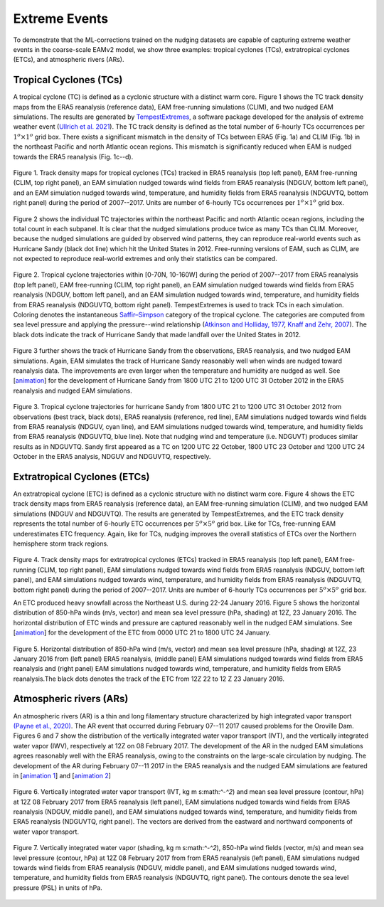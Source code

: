 
Extreme Events
==============

To demonstrate that the ML-corrections trained on the nudging datasets are capable of capturing extreme weather events in the coarse-scale EAMv2 model, we show three examples: tropical cyclones (TCs), extratropical cyclones (ETCs), and atmospheric rivers (ARs).



Tropical Cyclones (TCs)
-----------------------
A tropical cyclone (TC) is defined as a cyclonic structure with a distinct warm core. Figure 1 shows the TC track density maps from the ERA5 reanalysis (reference data), EAM free-running simulations (CLIM), and two nudged EAM simulations. The results are generated by `TempestExtremes <https://climate.ucdavis.edu/tempestextremes.php>`_, a software package developed for the analysis of extreme weather event (`Ullrich et al. 2021 <https://gmd.copernicus.org/articles/14/5023/2021/>`_). The TC track density is defined as the total number of 6-hourly TCs occurrences per :math:`1^{o} \times 1^{o}` grid box. There exists a significant mismatch in the density of TCs between ERA5 (Fig. 1a) and CLIM (Fig. 1b) in the northeast Pacific and north Atlantic ocean regions. This mismatch is significantly reduced when EAM is nudged towards the ERA5 reanalysis (Fig. 1c--d).

.. figure:: Data_figs/Track_density.png
  :width: 900
  :align: center
  :alt: Alternative text

  Figure 1. Track density maps for tropical cyclones (TCs) tracked in ERA5 reanalysis (top left panel), EAM free-running (CLIM, top right panel), an EAM simulation nudged towards wind fields from ERA5 reanalysis (NDGUV, bottom left panel), and an EAM simulation nudged towards wind, temperature, and humidity fields from ERA5 reanalysis (NDGUVTQ, bottom right panel) during the period of 2007--2017. Units are number of 6-hourly TCs occurrences per :math:`1^{o} \times 1^{o}` grid box.


Figure 2 shows the individual TC trajectories within the northeast Pacific and north Atlantic ocean regions, including the total count in each subpanel. It is clear that the nudged simulations produce twice as many TCs than CLIM. Moreover, because the nudged simulations are guided by observed wind patterns, they can reproduce real-world events such as Hurricane Sandy (black dot line) which hit the United States in 2012.  Free-running versions of EAM, such as CLIM, are not expected to reproduce real-world extremes and only their statistics can be compared. 

.. figure:: Data_figs/Trop_cyc.png
  :width: 900
  :align: center
  :alt: Alternative text

  Figure 2. Tropical cyclone trajectories within [0-70N, 10-160W] during the period of 2007--2017 from ERA5 reanalysis (top left panel), EAM free-running (CLIM, top right panel), an EAM simulation nudged towards wind fields from ERA5 reanalysis (NDGUV, bottom left panel), and an EAM simulation nudged towards wind, temperature, and humidity fields from ERA5 reanalysis (NDGUVTQ, bottom right panel). TempestExtremes is used to track TCs in each simulation. Coloring denotes the instantaneous `Saffir–Simpson <https://www.nhc.noaa.gov/aboutsshws.php>`_ category of the tropical cyclone. The categories are computed from sea level pressure and applying the pressure--wind relationship (`Atkinson and Holliday, 1977 <https://journals.ametsoc.org/view/journals/mwre/105/4/1520-0493_1977_105_0421_tcmslp_2_0_co_2.xml>`_, `Knaff and Zehr, 2007 <https://journals.ametsoc.org/view/journals/wefo/22/1/waf965_1.xml>`_). The black dots indicate the track of Hurricane Sandy that made landfall over the United States in 2012.


Figure 3 further shows the track of Hurricane Sandy from the observations, ERA5 reanalysis, and two nudged EAM simulations. Again, EAM simulates the track of Hurricane Sandy reasonably well when winds are nudged toward reanalysis data. The improvements are even larger when the temperature and humidity are nudged as well.  See  [`animation <https://portal.nersc.gov/cfs/e3sm/zhan391/darpa_temporary_data_share/post_processing/storm/TempestExtremes/figure/TCS/sandy/animate_sandy.gif>`_] for the development of Hurricane Sandy from 1800 UTC 21 to 1200 UTC 31 October 2012 in the ERA5 reanalysis and nudged EAM simulations. 

  
.. figure:: Data_figs/sandy.png
  :width: 800
  :align: center
  :alt: Alternative text

  Figure 3. Tropical cyclone trajectories for hurricane Sandy from 1800 UTC 21 to 1200 UTC 31 October 2012 from observations (best track, black dots), ERA5 reanalysis (reference, red line), EAM simulations nudged towards wind fields from ERA5 reanalysis (NDGUV, cyan line), and EAM simulations nudged towards wind, temperature, and humidity fields from ERA5 reanalysis (NDGUVTQ, blue line). Note that nudging wind and temperature (i.e. NDGUVT) produces similar results as in NDGUVTQ.  Sandy first appeared as a TC on 1200 UTC 22 October, 1800 UTC 23 October and 1200 UTC 24 October in the ERA5 analysis, NDGUV and NDGUVTQ, respectively. 





Extratropical Cyclones (ETCs)
-----------------------------

An extratropical cyclone (ETC) is defined as a cyclonic structure with no distinct warm core. Figure 4 shows the ETC track density maps from ERA5 reanalysis (reference data), an EAM free-running simulation (CLIM), and two nudged EAM simulations (NDGUV and NDGUVTQ). The results are generated by TempestExtremes, and the ETC track density represents the total number of 6-hourly ETC occurrences per :math:`5^{o} \times 5^{o}` grid box. Like for TCs, free-running EAM underestimates ETC frequency. Again, like for TCs, nudging improves the overall statistics of ETCs over the Northern hemisphere storm track regions. 


.. figure:: Data_figs/Track_density_2.png
  :width: 800
  :align: center
  :alt: Alternative text

Figure 4. Track density maps for extratropical cyclones (ETCs) tracked in ERA5 reanalysis (top left panel), EAM free-running (CLIM, top right panel),  EAM simulations nudged towards wind fields from ERA5 reanalysis (NDGUV, bottom left panel), and EAM simulations nudged towards wind, temperature, and humidity fields from ERA5 reanalysis (NDGUVTQ, bottom right panel) during the period of 2007--2017. Units are number of 6-hourly TCs occurrences per :math:`5^{o} \times 5^{o}` grid box.

An ETC produced heavy snowfall across the Northeast U.S. during 22-24 January 2016.  Figure 5 shows the horizontal distribution of 850-hPa winds (m/s, vector) and mean sea level pressure (hPa, shading) at 12Z, 23 January 2016. The horizontal distribution of ETC winds and pressure are captured reasonably well in the nudged EAM simulations. See [`animation <https://portal.nersc.gov/cfs/e3sm/zhan391/darpa_temporary_data_share/post_processing/storm/TempestExtremes/figure/ETCS/case/animate_etc_trk_2016.gif>`_] for the development of the ETC from 0000 UTC 21 to 1800 UTC 24 January.



.. figure:: Data_figs/Hoz_cal_1.png
  :width: 800
  :align: center
  :alt: Alternative text

  Figure 5. Horizontal distribution of 850-hPa wind (m/s, vector) and mean sea level pressure (hPa, shading) at 12Z, 23 January 2016 from (left panel) ERA5 reanalysis, (middle panel) EAM simulations nudged towards wind fields from ERA5 reanalysis and (right panel) EAM simulations nudged towards wind, temperature, and humidity fields from ERA5 reanalysis.The black dots denotes the track of the ETC from 12Z 22 to 12 Z 23 January 2016.


Atmospheric rivers (ARs)
------------------------

An atmospheric rivers (AR) is a thin and long filamentary structure characterized by high integrated vapor transport `(Payne et al., 2020) <https://www.nature.com/articles/s43017-020-0030-5>`_. The AR event that occurred during February 07--11 2017 caused problems for the Oroville Dam. Figures 6 and 7 show the distribution of the vertically integrated water vapor transport (IVT), and the vertically integrated water vapor (IWV), respectively at 12Z on 08 February 2017. The development of the AR in the nudged EAM simulations agrees reasonably well with the ERA5 reanalysis, owing to the constraints on the large-scale circulation by nudging. The development of the AR during February 07--11 2017 in the ERA5 reanalysis and the nudged EAM simulations are featured in [`animation 1 <https://portal.nersc.gov/cfs/e3sm/zhan391/darpa_temporary_data_share/post_processing/storm/TempestExtremes/figure/ARs/case/animate_ivt_201702.gif>`_] 
and  [`animation 2 <https://portal.nersc.gov/cfs/e3sm/zhan391/darpa_temporary_data_share/post_processing/storm/TempestExtremes/figure/ARs/case/animate_iwv_201702.gif>`_]


.. figure:: Data_figs/vert.png
  :width: 1000
  :align: center
  :alt: Alternative text


  Figure 6. Vertically integrated water vapor transport (IVT, kg m s:math:`^-^2`) and  mean sea level pressure (contour, hPa)  at 12Z 08 February 2017 from ERA5 reanalysis (left panel), EAM simulations nudged towards wind fields from ERA5 reanalysis (NDGUV, middle panel), and EAM simulations nudged towards wind, temperature, and humidity fields from ERA5 reanalysis (NDGUVTQ, right panel). The vectors are derived from the eastward and northward components of water vapor transport.


.. figure:: Data_figs/water.png
  :width: 1000
  :align: center
  :alt: Alternative text

  Figure 7. Vertically integrated water vapor (shading, kg m s:math:`^-^2`), 850-hPa wind fields (vector, m/s) and mean sea level pressure (contour, hPa) at 12Z 08 February 2017 from from ERA5 reanalysis (left panel), EAM simulations nudged towards wind fields from ERA5 reanalysis (NDGUV, middle panel), and EAM simulations nudged towards wind, temperature, and humidity fields from ERA5 reanalysis (NDGUVTQ, right panel). The contours denote the sea level pressure (PSL) in units of hPa.






